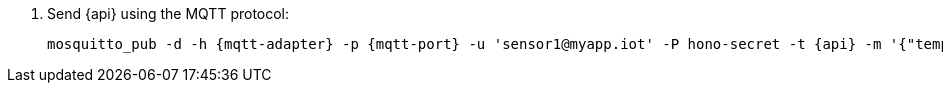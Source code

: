 . Send {api} using the MQTT protocol:
+
[options="nowrap",subs="attributes"]
----
mosquitto_pub -d -h {mqtt-adapter} -p {mqtt-port} -u 'sensor1@myapp.iot' -P hono-secret -t {api} -m '{"temp": 5}' -i 4711 --cafile install/components/iot/examples/k8s-tls/build/iot-mqtt-adapter-fullchain.pem
----
